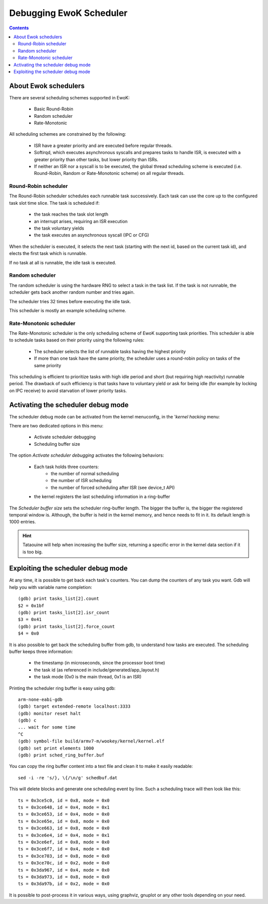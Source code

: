 .. _debug_sched:

Debugging EwoK Scheduler
========================

.. contents::


About Ewok schedulers
---------------------

There are several scheduling schemes supported in EwoK:

   * Basic Round-Robin
   * Random scheduler
   * Rate-Monotonic

All scheduling schemes are constrained by the following:

  * ISR have a greater priority and are executed before regular threads.

  * Softirqd, which executes asynchronous syscalls and prepares tasks to handle
    ISR, is executed with a greater priority than other tasks, but lower
    priority than ISRs.

  * If neither an ISR nor a syscall is to be executed, the global thread
    scheduling scheme is executed (i.e. Round-Robin, Random or Rate-Monotonic
    scheme) on all regular threads.


Round-Robin scheduler
^^^^^^^^^^^^^^^^^^^^^

The Round-Robin scheduler schedules each runnable task successively. Each task
can use the core up to the configured task slot time slice. The task is
scheduled if:

   * the task reaches the task slot length
   * an interrupt arises, requiring an ISR execution
   * the task voluntary yields
   * the task executes an asynchronous syscall (IPC or CFG)

When the scheduler is executed, it selects the next task (starting with the
next id, based on the current task id), and elects the first task which is
runnable.

If no task at all is runnable, the idle task is executed.

Random scheduler
^^^^^^^^^^^^^^^^

The random scheduler is using the hardware RNG to select a task in the task
list. If the task is not runnable, the scheduler gets back another random
number and tries again.

The scheduler tries 32 times before executing the idle task.

This scheduler is mostly an example scheduling scheme.

Rate-Monotonic scheduler
^^^^^^^^^^^^^^^^^^^^^^^^

The Rate-Monotonic scheduler is the only scheduling scheme of EwoK supporting
task priorities.
This scheduler is able to schedule tasks based on their priority using the
following rules:

   * The scheduler selects the list of runnable tasks having the highest
     priority
   * If more than one task have the same priority, the scheduler uses a
     round-robin policy on tasks of the same priority

This scheduling is efficient to prioritize tasks with high idle period and
short (but requiring high reactivity) runnable period. The drawback of such
efficiency is that tasks have to voluntary yield or ask for being idle (for
example by locking on IPC receive) to avoid starvation of lower priority tasks.


Activating the scheduler debug mode
-----------------------------------

The scheduler debug mode can be activated from the kernel menuconfig, in the
'*kernel hacking* menu:

.. image:: img/ewok_mc_kernel_hacking.png
   :alt: Scheduler debug mode
   :align: center

There are two dedicated options in this menu:

   * Activate scheduler debugging
   * Scheduling buffer size

.. image:: img/ewok_mc_sched_debug.png
   :alt: Scheduler debug mode
   :align: center

The option *Activate scheduler debugging* activates the following behaviors:

   * Each task holds three counters:
      * the number of normal scheduling
      * the number of ISR scheduling
      * the number of forced scheduling after ISR (see device_t API)
   * the kernel registers the last scheduling information in a ring-buffer

The *Scheduler buffer size* sets the scheduler ring-buffer length. The bigger
the buffer is, the bigger the registered temporal window is. Although, the
buffer is held in the kernel memory, and hence needs to fit in it. Its default
length is 1000 entries.

.. hint::
   Tataouine will help when increasing the buffer size, returning a specific
   error in the kernel data section if it is too big.

Exploiting the scheduler debug mode
-----------------------------------

At any time, it is possible to get back each task's counters. You can dump the
counters of any task you want. Gdb will help you with variable name completion::

   (gdb) print tasks_list[2].count
   $2 = 0x1bf
   (gdb) print tasks_list[2].isr_count
   $3 = 0x41
   (gdb) print tasks_list[2].force_count
   $4 = 0x0

It is also possible to get back the scheduling buffer from gdb, to understand
how tasks are executed.
The scheduling buffer keeps three information:

   * the timestamp (in microseconds, since the processor boot time)
   * the task id (as referenced in include/generated/app_layout.h)
   * the task mode (0x0 is the main thread, 0x1 is an ISR)

Printing the scheduler ring buffer is easy using gdb::

   arm-none-eabi-gdb
   (gdb) target extended-remote localhost:3333
   (gdb) monitor reset halt
   (gdb) c
   ... wait for some time
   ^C
   (gdb) symbol-file build/armv7-m/wookey/kernel/kernel.elf
   (gdb) set print elements 1000
   (gdb) print sched_ring_buffer.buf

You can copy the ring buffer content into a text file and clean it to make it
easily readable::

   sed -i -re 's/}, \{/\n/g' schedbuf.dat

This will delete blocks and generate one scheduling event by line.
Such a scheduling trace will then look like this::

   ts = 0x3ce5c0, id = 0x8, mode = 0x0
   ts = 0x3ce648, id = 0x4, mode = 0x1
   ts = 0x3ce653, id = 0x4, mode = 0x0
   ts = 0x3ce65e, id = 0x8, mode = 0x0
   ts = 0x3ce663, id = 0x8, mode = 0x0
   ts = 0x3ce6e4, id = 0x4, mode = 0x1
   ts = 0x3ce6ef, id = 0x8, mode = 0x0
   ts = 0x3ce6f7, id = 0x4, mode = 0x0
   ts = 0x3ce703, id = 0x8, mode = 0x0
   ts = 0x3ce70c, id = 0x2, mode = 0x0
   ts = 0x3da967, id = 0x4, mode = 0x0
   ts = 0x3da973, id = 0x8, mode = 0x0
   ts = 0x3da97b, id = 0x2, mode = 0x0

It is possible to post-process it in various ways, using graphviz, gnuplot or
any other tools depending on your need.

